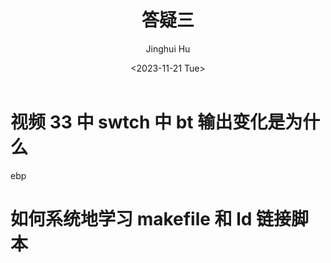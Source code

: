 #+TITLE: 答疑三
#+AUTHOR: Jinghui Hu
#+EMAIL: hujinghui@buaa.edu.cn
#+DATE: <2023-11-21 Tue>
#+STARTUP: overview num indent
#+OPTIONS: ^:nil


* 视频 33 中 swtch 中 bt 输出变化是为什么
ebp

* 如何系统地学习 makefile 和 ld 链接脚本
